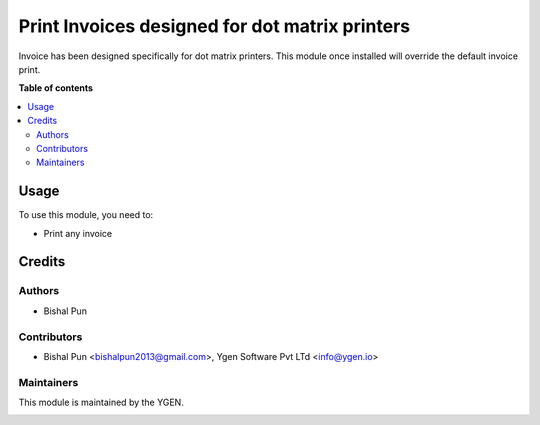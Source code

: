 ===============================================
Print Invoices designed for dot matrix printers
===============================================

Invoice has been designed specifically for dot matrix printers.
This module once installed will override the default invoice 
print.

**Table of contents**

.. contents::
   :local:

Usage
=====

To use this module, you need to:

* Print any invoice

Credits
=======

Authors
~~~~~~~

* Bishal Pun

Contributors
~~~~~~~~~~~~

* Bishal Pun <bishalpun2013@gmail.com>, Ygen Software Pvt LTd <info@ygen.io>

Maintainers
~~~~~~~~~~~

This module is maintained by the YGEN.

.. image:: https://ygen.io/logo.png
   :alt: Ygen Software Pvt. Ltd.
   :target: https://ygen.io